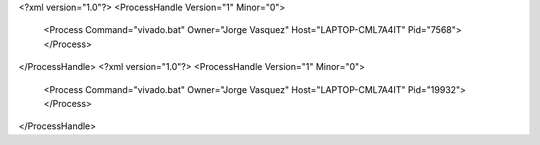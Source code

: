 <?xml version="1.0"?>
<ProcessHandle Version="1" Minor="0">
    <Process Command="vivado.bat" Owner="Jorge Vasquez" Host="LAPTOP-CML7A4IT" Pid="7568">
    </Process>
</ProcessHandle>
<?xml version="1.0"?>
<ProcessHandle Version="1" Minor="0">
    <Process Command="vivado.bat" Owner="Jorge Vasquez" Host="LAPTOP-CML7A4IT" Pid="19932">
    </Process>
</ProcessHandle>
